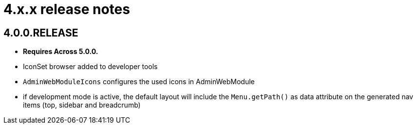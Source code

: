 = 4.x.x release notes

[#4-0-0]
== 4.0.0.RELEASE
* *Requires Across 5.0.0.*

* IconSet browser added to developer tools
* `AdminWebModuleIcons` configures the used icons in AdminWebModule
* if development mode is active, the default layout will include the `Menu.getPath()` as data attribute on the generated nav items (top, sidebar and breadcrumb)
